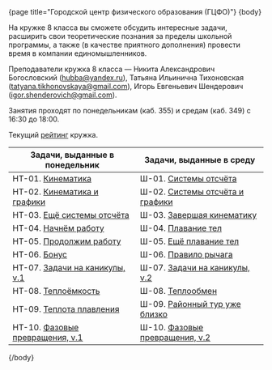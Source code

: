 #+BEGIN_HTML
{page title="Городской центр физического образования (ГЦФО)"}

{body}
#+END_HTML

На кружке 8 класса вы сможете обсудить интересные задачи, расширить
свои теоретические познания за пределы школьной программы, а также (в
качестве приятного дополнения) провести время в компании
единомышленников.

Преподаватели кружка 8 класса — Никита Александрович Богословский
([[mailto:hubba@yandex.ru][hubba@yandex.ru]]), Татьяна Ильинична Тихоновская
([[mailto:tatyana.tikhonovskaya@gmail.com][tatyana.tikhonovskaya@gmail.com]]), Игорь Евгеньевич Шендерович
([[mailto:igor.shenderovich@gmail.com][igor.shenderovich@gmail.com]]).

Занятия проходят по понедельникам (каб. 355) и средам (каб. 349) с
16:30 до 18:00. 

Текущий [[https://docs.google.com/spreadsheets/d/1NR9-OYbAXFyuisrmR78Ekz4Vdw_NZJtmNUrVHMhVMjE/pubhtml][рейтинг]] кружка. 

#+ATTR_HTML: :width 70% :align center
|------------------------------------------+------------------------------------------|
| <40>                                     | <40>                                     |
| Задачи, выданные в понедельник           | Задачи, выданные в среду                 |
|------------------------------------------+------------------------------------------|
| НТ-01. [[http://www.school.ioffe.ru/ccpe/2016-20/8grade/2016-09-12-nt-01.pdf][Кинематика]]                        | Ш-01. [[http://www.school.ioffe.ru/ccpe/2016-20/8grade/2016-09-14-is-01.pdf][Системы отсчёта]]                    |
| НТ-02. [[http://www.school.ioffe.ru/ccpe/2016-20/8grade/2016-09-19-nt-02.pdf][Кинематика и графики]]              | Ш-02. [[http://www.school.ioffe.ru/ccpe/2016-20/8grade/2016-09-21-is-02.pdf][Системы отсчёта и графики]]          |
| НТ-03. [[http://www.school.ioffe.ru/ccpe/2016-20/8grade/2016-09-26-nt-03.pdf][Ещё системы отсчёта]]               | Ш-03. [[http://www.school.ioffe.ru/ccpe/2016-20/8grade/2016-09-28-is-03.pdf][Завершая кинематику]]                |
| НТ-04. [[http://www.school.ioffe.ru/ccpe/2016-20/8grade/2016-10-03-nt-04.pdf][Начнём работу]]                     | Ш-04. [[http://www.school.ioffe.ru/ccpe/2016-20/8grade/2016-10-05-is-04.pdf][Плавание тел]]                       |
| НТ-05. [[http://www.school.ioffe.ru/ccpe/2016-20/8grade/2016-10-10-nt-05.pdf][Продолжим работу]]                  | Ш-05. [[http://www.school.ioffe.ru/ccpe/2016-20/8grade/2016-10-12-is-05.pdf][Ещё плавание тел]]                   |
| НТ-06. [[http://www.school.ioffe.ru/ccpe/2016-20/8grade/2016-10-17-nt-06.pdf][Бонус]]                             | Ш-06. [[http://www.school.ioffe.ru/ccpe/2016-20/8grade/2016-10-19-is-06.pdf][Правило рычага]]                     |
| НТ-07. [[http://www.school.ioffe.ru/ccpe/2016-20/8grade/2016-10-24-nt-07.pdf][Задачи на каникулы, v.1]]           | Ш-07. [[http://www.school.ioffe.ru/ccpe/2016-20/8grade/2016-10-26-is-07.pdf][Задачи на каникулы, v.2]]            |
|------------------------------------------+------------------------------------------|
| НТ-08. [[http://www.school.ioffe.ru/ccpe/2016-20/8grade/2016-11-07-nt-08.pdf][Теплоёмкость]]                      | Ш-08. [[http://www.school.ioffe.ru/ccpe/2016-20/8grade/2016-11-09-is-08.pdf][Теплообмен]]                         |
| НТ-09. [[http://www.school.ioffe.ru/ccpe/2016-20/8grade/2016-11-14-nt-09.pdf][Теплота плавления]]                 | Ш-09. [[http://www.school.ioffe.ru/ccpe/2016-20/8grade/2016-11-16-is-09.pdf][Районный тур уже близко]]            |
| НТ-10. [[http://www.school.ioffe.ru/ccpe/2016-20/8grade/2016-11-21-nt-10.pdf][Фазовые превращения, v.1]]          | Ш-10. [[http://www.school.ioffe.ru/ccpe/2016-20/8grade/2016-11-23-is-10.pdf][Фазовые превращения, v.2]]           |
|------------------------------------------+------------------------------------------|

#+BEGIN_HTML
{/body}
#+END_HTML
